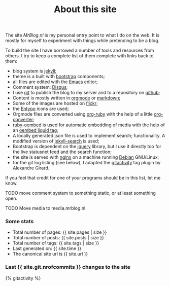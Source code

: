 #+title: About this site
#+layout: page
#+OPTIONS: todo:t
#+liquid: enabled

The site /MrBlog.nl/ is my personal entry point to what I do on the
web. It is mostly for myself to experiment with things while
pretending to be a blog.

To build the site I have borrowed a number of tools and resources from
others. I try to keep a complete list of them complete with links back
to them:

- blog system is [[http://jekyllrb.com][jekyll]];
- theme is a built with [[http://getbootstrap.com][bootstrap]] components;
- all files are edited with the [[http://www.gnu.org/software/emacs/][Emacs]] editor;
- Comment system: [[http://disqus.com][Disqus]];
- I use [[http://git-scm.com][git]] to publish the blog to my server and to a repository on
  [[https://github.com/mrvdb/mrblog][github]];
- Content is mostly written in [[http://orgmode.org][orgmode]] or [[http://darinfireball.net/projects/markdown/][markdown]];
- Some of the images are hosted on [[http://flickr.com][flickr]];
- the [[http://entypo.com][Entypo]] icons are used;
- Orgmode files are converted using [[https://github.com/bdewey/org-ruby][org-ruby]] with the help of a little
  [[https://gist.github.com/abhiyerra/7377603][org-converter]];
- [[https://github.com/judofyr/ruby-oembed][ruby-oembed]] is used for automatic embedding of media with the help
  of an [[https://gist.github.com/vanto/1455726][oembed liquid tag]];
- A locally generated json file is used to implement search;
  functionality. A modified version of [[https://github.com/mathaywarduk/jekyll-search][jekyll-search]] is used;
- Bootstrap is dependent on the [[http://jquery.com][jquery]] library, but I use it directly
  too for the live statusnet feed and the search function;
- the site is served with [[http://nginx.org][nginx]] on a machine running [[http://debian.org][Debian]] GNU/Linux;
- for the git log listing (see below), I adapted the [[https://gist.github.com/alx/730347][gitactivity]] tag
  plugin by Alexandre Girard.

If you feel that credit for one of your programs should be in this
list, let me know.
***** TODO move comment system to something static, or at least something open.
***** TODO Move media to media.mrblog.nl

*** Some stats
    - Total number of pages: {{ site.pages | size }}
    - Total number of posts: {{ site.posts | size }}
    - Total number of tags: {{ site.tags | size }}
    - Last generated on: {{ site.time }}
    - The canonical site url is {{ site.url }}

*** Last {{ site.git.nrofcommits }} changes to the site
    #+BEGIN_HTML
    {% gitactivity %}
    #+END_HTML
